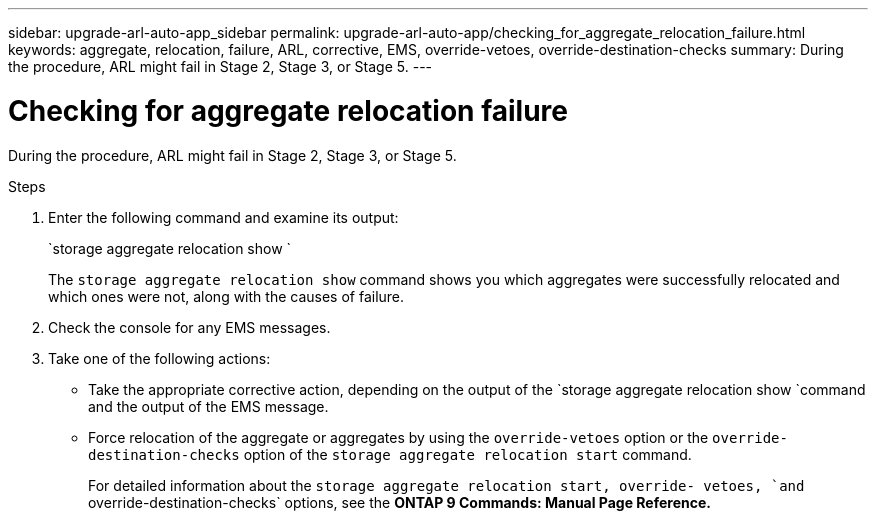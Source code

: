 ---
sidebar: upgrade-arl-auto-app_sidebar
permalink: upgrade-arl-auto-app/checking_for_aggregate_relocation_failure.html
keywords: aggregate, relocation, failure, ARL, corrective, EMS, override-vetoes, override-destination-checks
summary: During the procedure, ARL might fail in Stage 2, Stage 3, or Stage 5.
---

= Checking for aggregate relocation failure
:hardbreaks:
:nofooter:
:icons: font
:linkattrs:
:imagesdir: ./media/

//
// This file was created with NDAC Version 2.0 (August 17, 2020)
//
// 2020-12-02 14:33:55.839560
//

[.lead]
During the procedure, ARL might fail in Stage 2, Stage 3, or Stage 5.

.Steps

. Enter the following command and examine its output:
+
`storage aggregate relocation show `
+
The `storage aggregate relocation show` command shows you which aggregates were successfully relocated and which ones were not, along with the causes of failure.

. Check the console for any EMS messages.
. Take one of the following actions:

** Take the appropriate corrective action, depending on the output of the `storage aggregate relocation show `command and the output of the EMS message.
** Force relocation of the aggregate or aggregates by using the `override-vetoes` option or the `override-destination-checks` option of the `storage aggregate relocation start` command.
+
For detailed information about the `storage aggregate relocation start, override- vetoes, `and` override-destination-checks` options, see the *ONTAP 9 Commands: Manual Page Reference.*
